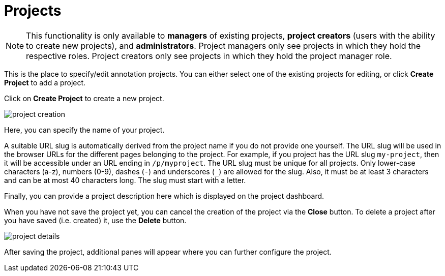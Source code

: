 // Licensed to the Technische Universität Darmstadt under one
// or more contributor license agreements.  See the NOTICE file
// distributed with this work for additional information
// regarding copyright ownership.  The Technische Universität Darmstadt 
// licenses this file to you under the Apache License, Version 2.0 (the
// "License"); you may not use this file except in compliance
// with the License.
//  
// http://www.apache.org/licenses/LICENSE-2.0
// 
// Unless required by applicable law or agreed to in writing, software
// distributed under the License is distributed on an "AS IS" BASIS,
// WITHOUT WARRANTIES OR CONDITIONS OF ANY KIND, either express or implied.
// See the License for the specific language governing permissions and
// limitations under the License.

[[sect_projects]]
= Projects

NOTE: This functionality is only available to *managers* of existing projects, 
      *project creators* (users with the ability to create new projects), and *administrators*.
      Project managers only see projects in which they hold the respective roles. Project creators
      only see projects in which they hold the project manager role.

This is the place to specify/edit annotation projects.  
You can either select one of the existing projects for editing, or click *Create Project* to add a project.

Click on *Create Project* to create a new project. 

image::project_creation.png[align="center"]

Here, you can specify the name of your project. 

A suitable URL slug is automatically derived from the project name if you do not provide one yourself. The URL slug will be used in the browser URLs for the different pages belonging to the project. For example, if you project has the URL slug `my-project`, then it will be accessible under
an URL ending in `/p/myproject`. The URL slug must be unique for all projects. Only lower-case characters (a-z), numbers (0-9), dashes (`-`) and underscores (`_`) are allowed for the slug. Also, it must be at least 3 characters and can be at most 40 characters long. The slug must start with a letter.

Finally, you can provide a project description here which is displayed on the project dashboard.

When you have not save the project yet, you can cancel the creation of the project via the *Close* button. To delete a project after you have saved (i.e. created) it, use the *Delete* button.

image::project_details.png[align="center"]

After saving the project, additional panes will appear where you can further configure the project.
